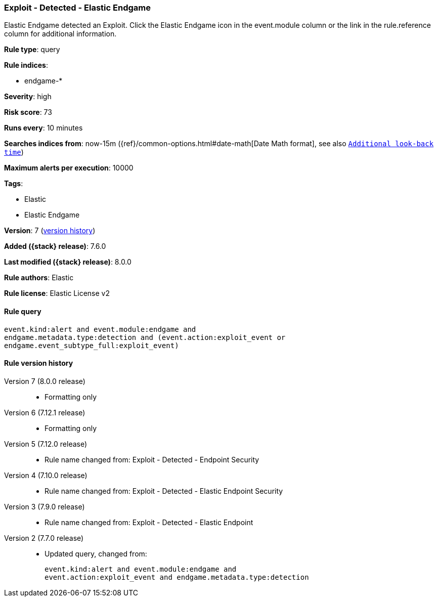 [[exploit-detected-elastic-endgame]]
=== Exploit - Detected - Elastic Endgame

Elastic Endgame detected an Exploit. Click the Elastic Endgame icon in the event.module column or the link in the rule.reference column for additional information.

*Rule type*: query

*Rule indices*:

* endgame-*

*Severity*: high

*Risk score*: 73

*Runs every*: 10 minutes

*Searches indices from*: now-15m ({ref}/common-options.html#date-math[Date Math format], see also <<rule-schedule, `Additional look-back time`>>)

*Maximum alerts per execution*: 10000

*Tags*:

* Elastic
* Elastic Endgame

*Version*: 7 (<<exploit-detected-elastic-endgame-history, version history>>)

*Added ({stack} release)*: 7.6.0

*Last modified ({stack} release)*: 8.0.0

*Rule authors*: Elastic

*Rule license*: Elastic License v2

==== Rule query


[source,js]
----------------------------------
event.kind:alert and event.module:endgame and
endgame.metadata.type:detection and (event.action:exploit_event or
endgame.event_subtype_full:exploit_event)
----------------------------------


[[exploit-detected-elastic-endgame-history]]
==== Rule version history

Version 7 (8.0.0 release)::
* Formatting only

Version 6 (7.12.1 release)::
* Formatting only

Version 5 (7.12.0 release)::
* Rule name changed from: Exploit - Detected - Endpoint Security
Version 4 (7.10.0 release)::
* Rule name changed from: Exploit - Detected - Elastic Endpoint Security
Version 3 (7.9.0 release)::
* Rule name changed from: Exploit - Detected - Elastic Endpoint
Version 2 (7.7.0 release)::
* Updated query, changed from:
+
[source, js]
----------------------------------
event.kind:alert and event.module:endgame and
event.action:exploit_event and endgame.metadata.type:detection
----------------------------------

